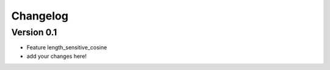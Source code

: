 =========
Changelog
=========

Version 0.1
===========

- Feature length_sensitive_cosine
- add your changes here!
